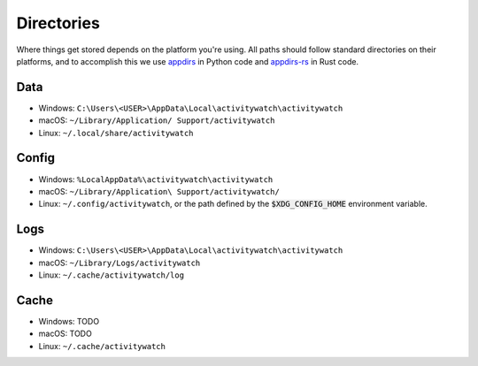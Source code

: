 Directories
===========

Where things get stored depends on the platform you're using. All paths should follow standard directories on their platforms, and to accomplish this we use `appdirs <https://pypi.org/project/appdirs/>`_ in Python code and `appdirs-rs <https://crates.io/crates/appdirs/>`_ in Rust code.

.. _data-directory:

Data
----

- Windows: ``C:\Users\<USER>\AppData\Local\activitywatch\activitywatch``
- macOS: ``~/Library/Application/ Support/activitywatch``
- Linux: ``~/.local/share/activitywatch``

.. _config-directory:

Config
------


- Windows: ``%LocalAppData%\activitywatch\activitywatch``
- macOS: ``~/Library/Application\ Support/activitywatch/``
- Linux: ``~/.config/activitywatch``, or the path defined by the :code:`$XDG_CONFIG_HOME` environment variable.

.. _logs-directory:

Logs
----

- Windows: ``C:\Users\<USER>\AppData\Local\activitywatch\activitywatch``
- macOS: ``~/Library/Logs/activitywatch``
- Linux: ``~/.cache/activitywatch/log`` 

.. _cache-directory:

Cache
-----

- Windows: TODO
- macOS: TODO
- Linux: ``~/.cache/activitywatch``
